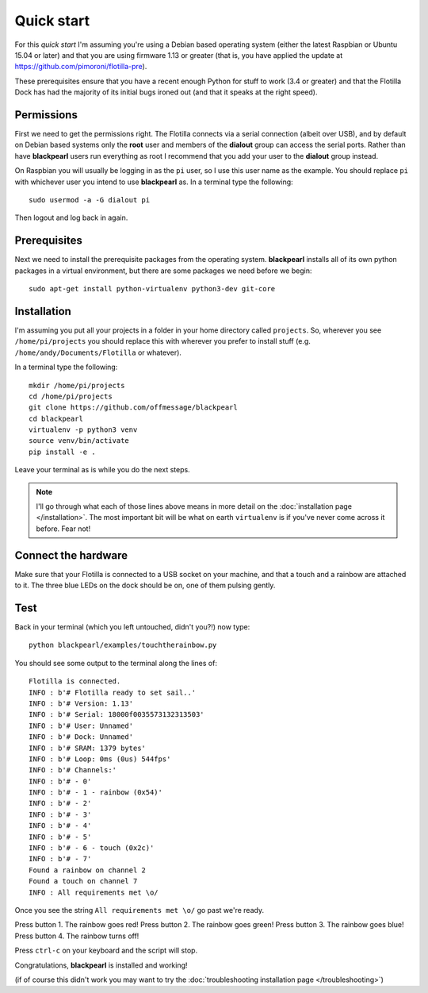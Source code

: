 .. _quickstart:
    
Quick start
===========

For this *quick start* I'm assuming you're using a Debian
based operating system (either the latest Raspbian or Ubuntu 15.04 or later)
and that you are using firmware 1.13 or greater (that is, you have applied the
update at https://github.com/pimoroni/flotilla-pre).

These prerequisites ensure that you have a recent enough Python for stuff to
work (3.4 or greater) and that the Flotilla Dock has had the majority of its
initial bugs ironed out (and that it speaks at the right speed).

Permissions
-----------

First we need to get the permissions right. The Flotilla connects via a serial
connection (albeit over USB), and by default on Debian based systems only the
**root** user and members of the **dialout** group can access the serial ports.
Rather than have **blackpearl** users run everything as root I recommend that
you add your user to the **dialout** group instead.

On Raspbian you will usually be logging in as the ``pi`` user, so I use this
user name as the example. You should replace ``pi`` with whichever user you
intend to use **blackpearl** as. In a terminal type the following::
  
  sudo usermod -a -G dialout pi
  
Then logout and log back in again.

Prerequisites
-------------

Next we need to install the prerequisite packages from the operating system.
**blackpearl** installs all of its own python packages in a virtual environment,
but there are some packages we need before we begin::
  
  sudo apt-get install python-virtualenv python3-dev git-core
  
Installation
------------

I'm assuming you put all your projects in a folder in your home directory called
``projects``. So, wherever you see ``/home/pi/projects`` you should replace this
with wherever you prefer to install stuff (e.g. ``/home/andy/Documents/Flotilla``
or whatever).

In a terminal type the following::
  
  mkdir /home/pi/projects
  cd /home/pi/projects
  git clone https://github.com/offmessage/blackpearl
  cd blackpearl
  virtualenv -p python3 venv
  source venv/bin/activate
  pip install -e .
  
Leave your terminal as is while you do the next steps.

.. note:: I'll go through what each of those lines above means in more detail
          on the :doc:`installation page </installation>`. The most
          important bit will be what on earth ``virtualenv`` is if you've never 
          come across it before. Fear not!

Connect the hardware
--------------------

Make sure that your Flotilla is connected to a USB socket on your machine, and
that a touch and a rainbow are attached to it. The three blue LEDs on the dock
should be on, one of them pulsing gently.

Test
----

Back in your terminal (which you left untouched, didn't you?!) now type::
  
  python blackpearl/examples/touchtherainbow.py
  
You should see some output to the terminal along the lines of::
  
  Flotilla is connected.
  INFO : b'# Flotilla ready to set sail..'
  INFO : b'# Version: 1.13'
  INFO : b'# Serial: 18000f0035573132313503'
  INFO : b'# User: Unnamed'
  INFO : b'# Dock: Unnamed'
  INFO : b'# SRAM: 1379 bytes'
  INFO : b'# Loop: 0ms (0us) 544fps'
  INFO : b'# Channels:'
  INFO : b'# - 0'
  INFO : b'# - 1 - rainbow (0x54)'
  INFO : b'# - 2'
  INFO : b'# - 3'
  INFO : b'# - 4'
  INFO : b'# - 5'
  INFO : b'# - 6 - touch (0x2c)'
  INFO : b'# - 7'
  Found a rainbow on channel 2
  Found a touch on channel 7
  INFO : All requirements met \o/

Once you see the string ``All requirements met \o/`` go past we're ready.

Press button 1. The rainbow goes red! Press button 2. The rainbow goes green!
Press button 3. The rainbow goes blue! Press button 4. The rainbow turns off!

Press ``ctrl-c`` on your keyboard and the script will stop.

Congratulations, **blackpearl** is installed and working!

(if of course this didn't work you may want to try the :doc:`troubleshooting
installation page </troubleshooting>`)
